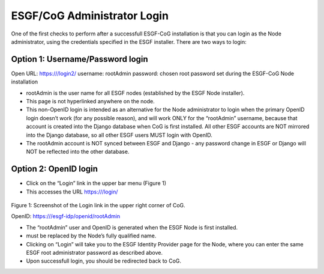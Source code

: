 
ESGF/CoG Administrator Login
============================

One of the first checks to perform after a successfull ESGF-CoG
installation is that you can login as the Node administrator, using the
credentials specified in the ESGF installer. There are two ways to
login:

Option 1: Username/Password login
---------------------------------

Open URL: https:///login2/ username: rootAdmin password: chosen root
password set during the ESGF-CoG Node installation

-  rootAdmin is the user name for all ESGF nodes (established by the
   ESGF Node installer).
-  This page is not hyperlinked anywhere on the node.
-  This non-OpenID login is intended as an alternative for the Node
   administrator to login when the primary OpenID login doesn’t work
   (for any possible reason), and will work ONLY for the “rootAdmin”
   username, because that account is created into the Django database
   when CoG is first installed. All other ESGF accounts are NOT mirrored
   into the Django database, so all other ESGF users MUST login with
   OpenID.
-  The rootAdmin account is NOT synced between ESGF and Django - any
   password change in ESGF or Django will NOT be reflected into the
   other database.

Option 2: OpenID login
----------------------

-  Click on the “Login” link in the upper bar menu (Figure 1)
-  This accesses the URL https:///login/


.. figure:: /images/login_link.png
   :scale: 95%
   :alt:

Figure 1: Screenshot of the Login link in the upper right corner of CoG.

OpenID: https:///esgf-idp/openid/rootAdmin

-  The “rootAdmin” user and OpenID is generated when the ESGF Node is
   first installed.
-   must be replaced by the Node’s fully qualified name.
-  Clicking on “Login” will take you to the ESGF Identity Provider page
   for the Node, where you can enter the same ESGF root administrator
   password as described above.
-  Upon successfull login, you should be redirected back to CoG.
